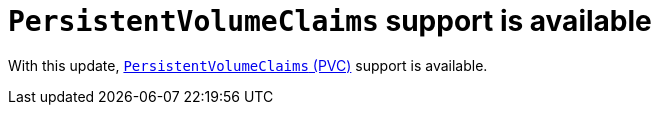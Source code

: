 [id="feature-rhidp-3621"]
= `PersistentVolumeClaims` support is available

With this update, link:https://github.com/redhat-developer/rhdh-operator/blob/main/docs/configuration.md#persistentvolumeclaims[`PersistentVolumeClaims` (PVC)] support is available.

// .Additional resources
// * link:https://issues.redhat.com/browse/RHIDP-3621[RHIDP-3621]
